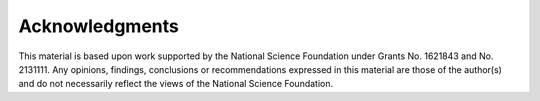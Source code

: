 .. _lblAcknowledgements:

***************
Acknowledgments
***************

This material is based upon work supported by the National Science Foundation under Grants No. 1621843 and No. 2131111. Any opinions, findings, conclusions or recommendations expressed in this material are those of the author(s) and do not necessarily reflect the views of the National Science Foundation.
